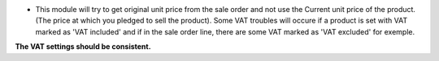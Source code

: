 * This module will try to get original unit price from the sale order and not
  use the Current unit price of the product.
  (The price at which you pledged to sell the product).
  Some VAT troubles will occure if a product is set with VAT marked as
  'VAT included' and if in the sale order line, there are some VAT marked as
  'VAT excluded' for exemple.

**The VAT settings should be consistent.**
